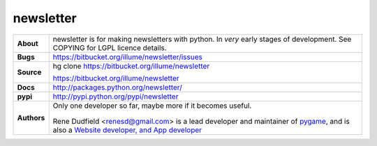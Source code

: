 ============
 newsletter
============

+------------+----------------------------------------------------------------+
|**About**   | newsletter is for making newsletters with python.              |
+            | In *very* early stages of development.                         +
|            | See COPYING for LGPL licence details.                          |
+------------+----------------------------------------------------------------+
|**Bugs**    | https://bitbucket.org/illume/newsletter/issues                 |
+------------+----------------------------------------------------------------+
|**Source**  | hg clone https://bitbucket.org/illume/newsletter               |
|            |                                                                |
|            | https://bitbucket.org/illume/newsletter                        |
+------------+----------------------------------------------------------------+
|**Docs**    | http://packages.python.org/newsletter/                         |
+------------+----------------------------------------------------------------+
|**pypi**    | http://pypi.python.org/pypi/newsletter                         |
+------------+----------------------------------------------------------------+
|**Authors** | Only one developer so far, maybe more if it becomes useful.    |
+            |                                                                +
|            | .. figure:: http://rene.f0o.com/renef0o.gif                    |
|            |                                                                |
|            | Rene Dudfield <renesd@gmail.com> is a lead developer and       |
|            | maintainer of `pygame <http://www.pygame.org>`_,               |
|            | and is also a `Website developer, and App developer            |
|            | <http://rene.f0o.com>`_                                        |
+------------+----------------------------------------------------------------+



